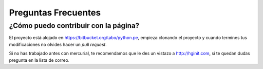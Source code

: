Preguntas Frecuentes
====================

¿Cómo puedo contribuir con la página?
-------------------------------------

El proyecto está alojado en https://bitbucket.org/tabo/python.pe, empieza
clonando el proyecto y cuando termines tus modificaciones no olvides hacer un *pull request*.

Si no has trabajado antes con mercurial, te recomendamos que le des un vistazo a
http://hginit.com, si te quedan dudas pregunta en la lista de correo.
